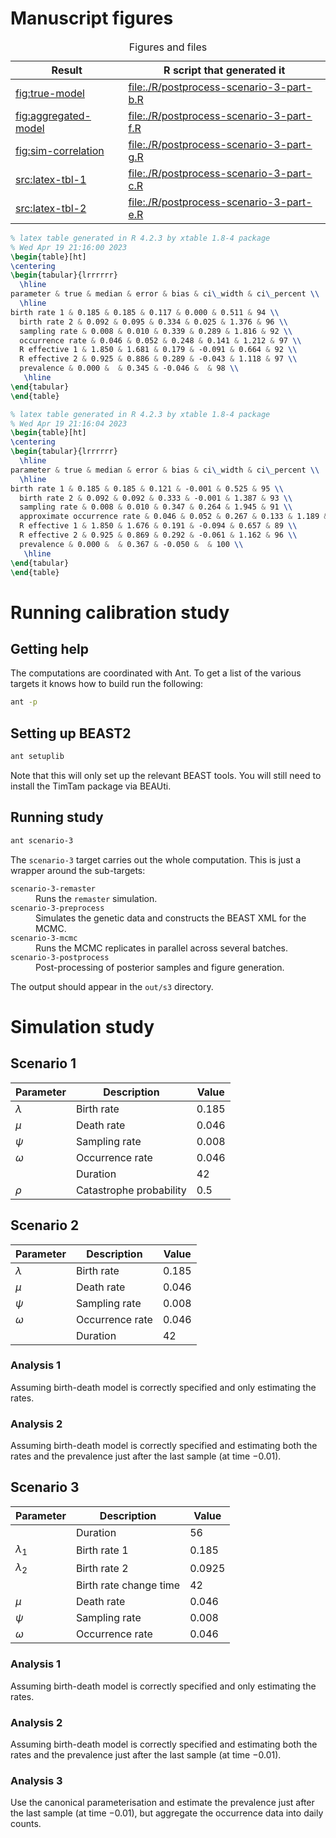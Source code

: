 * Manuscript figures

#+caption:  Figures and files
| Result               | R script that generated it               |
|----------------------+------------------------------------------|
| [[fig:true-model]]       | [[file:./R/postprocess-scenario-3-part-b.R]] |
| [[fig:aggregated-model]] | [[file:./R/postprocess-scenario-3-part-f.R]] |
| [[fig:sim-correlation]]  | [[file:./R/postprocess-scenario-3-part-g.R]] |
| [[src:latex-tbl-1]]      | [[file:./R/postprocess-scenario-3-part-c.R]] |
| [[src:latex-tbl-2]]      | [[file:./R/postprocess-scenario-3-part-e.R]] |

#+caption: The estimates using occurrence data as a point-process.
#+name: fig:true-model
#+attr_org: :width 500px
#+attr_html: :width 400px
[[./out/s3/plots/combined-r0-prevalence-estimates-s-3-2.png]]

#+caption: The estimates when the occurrences are aggregated into a time series.
#+name: fig:aggregated-model
#+attr_org: :width 500px
#+attr_html: :width 400px
[[./out/s3/plots/combined-r0-prevalence-estimates-s-3-3.png]]

#+caption: The final size (prevalence) in the simulation and the amount of data.
#+name: fig:sim-correlation
#+attr_org: :width 500px
#+attr_html: :width 400px
[[./out/s3/plots/prevalence-data-set-size-plot.png]]

#+name: src:latex-tbl-1
#+begin_src latex
  % latex table generated in R 4.2.3 by xtable 1.8-4 package
  % Wed Apr 19 21:16:00 2023
  \begin{table}[ht]
  \centering
  \begin{tabular}{lrrrrrr}
    \hline
  parameter & true & median & error & bias & ci\_width & ci\_percent \\
    \hline
  birth rate 1 & 0.185 & 0.185 & 0.117 & 0.000 & 0.511 & 94 \\
    birth rate 2 & 0.092 & 0.095 & 0.334 & 0.025 & 1.376 & 96 \\
    sampling rate & 0.008 & 0.010 & 0.339 & 0.289 & 1.816 & 92 \\
    occurrence rate & 0.046 & 0.052 & 0.248 & 0.141 & 1.212 & 97 \\
    R effective 1 & 1.850 & 1.681 & 0.179 & -0.091 & 0.664 & 92 \\
    R effective 2 & 0.925 & 0.886 & 0.289 & -0.043 & 1.118 & 97 \\
    prevalence & 0.000 &  & 0.345 & -0.046 &  & 98 \\
     \hline
  \end{tabular}
  \end{table}
#+end_src

#+name: src:latex-tbl-2
#+begin_src latex
  % latex table generated in R 4.2.3 by xtable 1.8-4 package
  % Wed Apr 19 21:16:04 2023
  \begin{table}[ht]
  \centering
  \begin{tabular}{lrrrrrr}
    \hline
  parameter & true & median & error & bias & ci\_width & ci\_percent \\
    \hline
  birth rate 1 & 0.185 & 0.185 & 0.121 & -0.001 & 0.525 & 95 \\
    birth rate 2 & 0.092 & 0.092 & 0.333 & -0.001 & 1.387 & 93 \\
    sampling rate & 0.008 & 0.010 & 0.347 & 0.264 & 1.945 & 91 \\
    approximate occurrence rate & 0.046 & 0.052 & 0.267 & 0.133 & 1.189 & 97 \\
    R effective 1 & 1.850 & 1.676 & 0.191 & -0.094 & 0.657 & 89 \\
    R effective 2 & 0.925 & 0.869 & 0.292 & -0.061 & 1.162 & 96 \\
    prevalence & 0.000 &  & 0.367 & -0.050 &  & 100 \\
     \hline
  \end{tabular}
  \end{table}
#+end_src

* Running calibration study

** Getting help

The computations are coordinated with Ant. To get a list of the various targets
it knows how to build run the following:

#+begin_src sh
  ant -p
#+end_src

** Setting up BEAST2

#+begin_src sh
  ant setuplib
#+end_src

Note that this will only set up the relevant BEAST tools. You will still need to
install the TimTam package via BEAUti.

** Running study

#+begin_src sh
  ant scenario-3
#+end_src

The =scenario-3= target carries out the whole computation. This is just a
wrapper around the sub-targets:

- =scenario-3-remaster= :: Runs the =remaster= simulation.
- =scenario-3-preprocess= :: Simulates the genetic data and constructs the BEAST
  XML for the MCMC.
- =scenario-3-mcmc= :: Runs the MCMC replicates in parallel across several
  batches.
- =scenario-3-postprocess= :: Post-processing of posterior samples and figure
  generation.

The output should appear in the =out/s3= directory.

* Simulation study

** Scenario 1

| Parameter   | Description             | Value |
|-------------+-------------------------+-------|
| \(\lambda\) | Birth rate              | 0.185 |
| \(\mu\)     | Death rate              | 0.046 |
| \(\psi\)    | Sampling rate           | 0.008 |
| \(\omega\)  | Occurrence rate         | 0.046 |
|             | Duration                |    42 |
| \(\rho\)    | Catastrophe probability |   0.5 |

** Scenario 2

| Parameter   | Description     | Value |
|-------------+-----------------+-------|
| \(\lambda\) | Birth rate      | 0.185 |
| \(\mu\)     | Death rate      | 0.046 |
| \(\psi\)    | Sampling rate   | 0.008 |
| \(\omega\)  | Occurrence rate | 0.046 |
|             | Duration        |    42 |

*** Analysis 1

Assuming birth-death model is correctly specified and only estimating the rates.

*** Analysis 2

Assuming birth-death model is correctly specified and estimating both the rates
and the prevalence just after the last sample (at time \(-0.01\)).

** Scenario 3

| Parameter     | Description            |  Value |
|---------------+------------------------+--------|
|               | Duration               |     56 |
| \(\lambda_1\) | Birth rate 1           |  0.185 |
| \(\lambda_2\) | Birth rate 2           | 0.0925 |
|               | Birth rate change time |     42 |
| \(\mu\)       | Death rate             |  0.046 |
| \(\psi\)      | Sampling rate          |  0.008 |
| \(\omega\)    | Occurrence rate        |  0.046 |

*** Analysis 1

Assuming birth-death model is correctly specified and only estimating the rates.

*** Analysis 2

Assuming birth-death model is correctly specified and estimating both the rates
and the prevalence just after the last sample (at time \(-0.01\)).

*** Analysis 3

Use the canonical parameterisation and estimate the prevalence just after the
last sample (at time \(-0.01\)), but aggregate the occurrence data into daily
counts.
